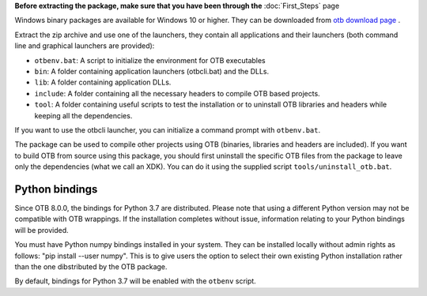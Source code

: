 **Before extracting the package, make sure that you have been through the** :doc:`First_Steps` page

Windows binary packages are available for Windows 10 or higher. They can
be downloaded from `otb download page <https://www.orfeo-toolbox.org/download>`_ .

Extract the zip archive and use one of the launchers, they contain all applications
and their launchers (both command line and graphical launchers are provided):

-  ``otbenv.bat``: A script to initialize the environment for OTB
   executables

-  ``bin``: A folder containing application launchers (otbcli.bat) and the DLLs.

-  ``lib``: A folder containing application DLLs.

-  ``include``: A folder containing all the necessary headers to compile OTB
   based projects.

-  ``tool``: A folder containing useful scripts to test the installation or
   to uninstall OTB libraries and headers while keeping all the dependencies.

If you want to use the otbcli launcher, you can initialize a command
prompt with ``otbenv.bat``.

The package can be used to compile other projects using OTB (binaries, libraries
and headers are included). If you want to build OTB from source using this
package, you should first uninstall the specific OTB files from the package to
leave only the dependencies (what we call an XDK). You can do it using the
supplied script ``tools/uninstall_otb.bat``.

Python bindings
~~~~~~~~~~~~~~~

Since OTB 8.0.0, the bindings for Python 3.7 are distributed.
Please note that using a different Python version may not be compatible with
OTB wrappings. If the installation completes
without issue, information relating to your Python bindings will be provided.

You must have Python numpy bindings installed in your system. They can be installed locally
without admin rights as follows: "pip install --user numpy". This is to give users the option
to select their own existing Python installation rather than the one dibstributed by the OTB package.

By default, bindings for Python 3.7 will be enabled with the ``otbenv`` script.

